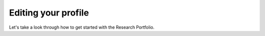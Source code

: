 .. _edit-profile:

Editing your profile
====================

Let's take a look through how to get started with the Research Portfolio.  

